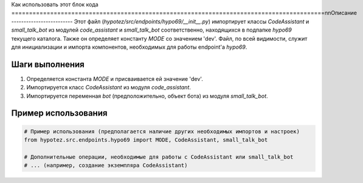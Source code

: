 Как использовать этот блок кода
=========================================================================================\n\nОписание
-------------------------
Этот файл (`hypotez/src/endpoints/hypo69/__init__.py`) импортирует классы `CodeAssistant` и `small_talk_bot` из модулей `code_assistant` и `small_talk_bot` соответственно, находящихся в подпапке `hypo69` текущего каталога.  Также он определяет константу `MODE` со значением 'dev'.  Файл, по всей видимости, служит для инициализации и импорта компонентов, необходимых для работы endpoint'а `hypo69`.


Шаги выполнения
-------------------------
1. Определяется константа `MODE` и присваивается ей значение 'dev'.
2. Импортируется класс `CodeAssistant` из модуля `code_assistant`.
3. Импортируется переменная `bot` (предположительно, объект бота) из модуля `small_talk_bot`.


Пример использования
-------------------------
.. code-block:: python

    # Пример использования (предполагается наличие других необходимых импортов и настроек)
    from hypotez.src.endpoints.hypo69 import MODE, CodeAssistant, small_talk_bot

    # Дополнительные операции, необходимые для работы с CodeAssistant или small_talk_bot
    # ... (например, создание экземпляра CodeAssistant)